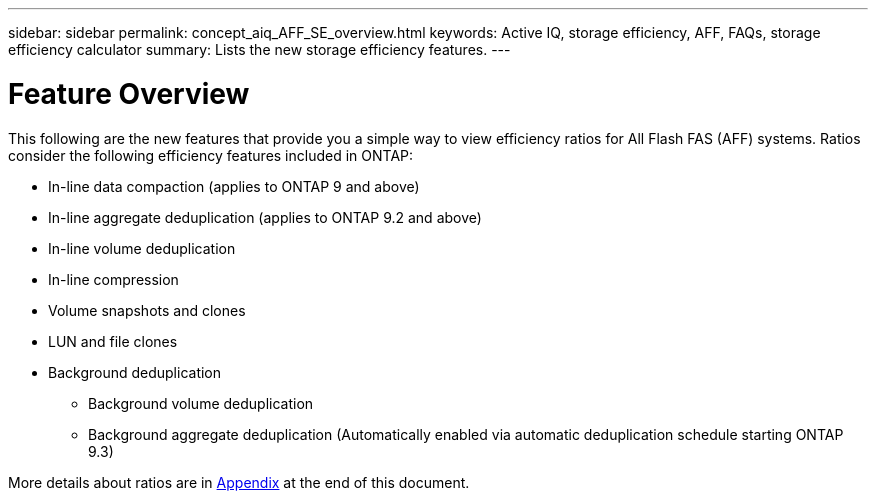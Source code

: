 ---
sidebar: sidebar
permalink: concept_aiq_AFF_SE_overview.html
keywords: Active IQ, storage efficiency, AFF, FAQs, storage efficiency calculator
summary: Lists the new storage efficiency features.
---

= Feature Overview
:hardbreaks:
:nofooter:
:icons: font
:linkattrs:
:imagesdir: ./media/AFFSEcalculator

This following are the new features that provide you a simple way to view efficiency ratios for All Flash FAS (AFF) systems. Ratios consider the following efficiency features included in ONTAP:

* In-line data compaction (applies to ONTAP 9 and above)
* In-line aggregate deduplication (applies to ONTAP 9.2 and above)
* In-line volume deduplication
* In-line compression
* Volume snapshots and clones
* LUN and file clones
* Background deduplication
** Background volume deduplication
** Background aggregate deduplication (Automatically enabled via automatic deduplication schedule starting ONTAP 9.3)

More details about ratios are in link:<concept_aiq_AFF_SE_FAQs>.html#<Appendix>[Appendix] at the end of this document.

